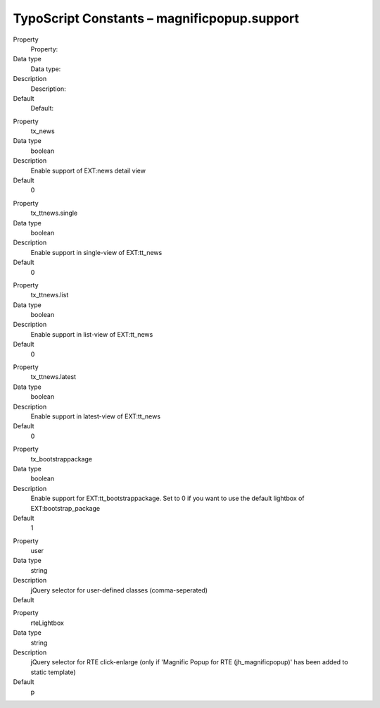 ﻿

.. ==================================================
.. FOR YOUR INFORMATION
.. --------------------------------------------------
.. -*- coding: utf-8 -*- with BOM.

.. ==================================================
.. DEFINE SOME TEXTROLES
.. --------------------------------------------------
.. role::   underline
.. role::   typoscript(code)
.. role::   ts(typoscript)
   :class:  typoscript
.. role::   php(code)


TypoScript Constants – magnificpopup.support
^^^^^^^^^^^^^^^^^^^^^^^^^^^^^^^^^^^^^^^^^^^^

.. ### BEGIN~OF~TABLE ###

.. container:: table-row

   Property
         Property:

   Data type
         Data type:

   Description
         Description:

   Default
         Default:


.. container:: table-row

   Property
         tx\_news

   Data type
         boolean

   Description
         Enable support of EXT:news detail view

   Default
         0


.. container:: table-row

   Property
         tx\_ttnews.single

   Data type
         boolean

   Description
         Enable support in single-view of EXT:tt\_news

   Default
         0


.. container:: table-row

   Property
         tx\_ttnews.list

   Data type
         boolean

   Description
         Enable support in list-view of EXT:tt\_news

   Default
         0


.. container:: table-row

   Property
         tx\_ttnews.latest

   Data type
         boolean

   Description
         Enable support in latest-view of EXT:tt\_news

   Default
         0


.. container:: table-row

   Property
         tx\_bootstrappackage

   Data type
         boolean

   Description
         Enable support for EXT:tt\_bootstrappackage.
         Set to 0 if you want to use the default lightbox of EXT:bootstrap_package

   Default
         1


.. container:: table-row

   Property
         user

   Data type
         string

   Description
         jQuery selector for user-defined classes (comma-seperated)

   Default
         \


.. container:: table-row

   Property
         rteLightbox

   Data type
         string

   Description
         jQuery selector for RTE click-enlarge (only if 'Magnific Popup for RTE (jh\_magnificpopup)' has been added to static template)

   Default
         p

.. # END~OF~TABLE ######

